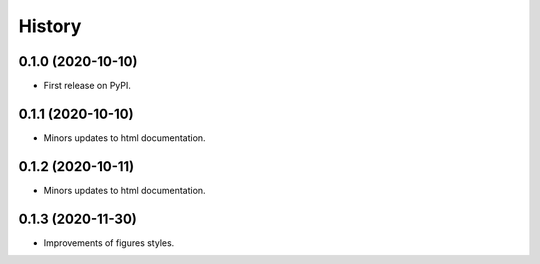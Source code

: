 =======
History
=======

0.1.0 (2020-10-10)
------------------

* First release on PyPI.

0.1.1 (2020-10-10)
------------------

* Minors updates to html documentation.

0.1.2 (2020-10-11)
------------------

* Minors updates to html documentation.

0.1.3 (2020-11-30)
------------------

* Improvements of figures styles.